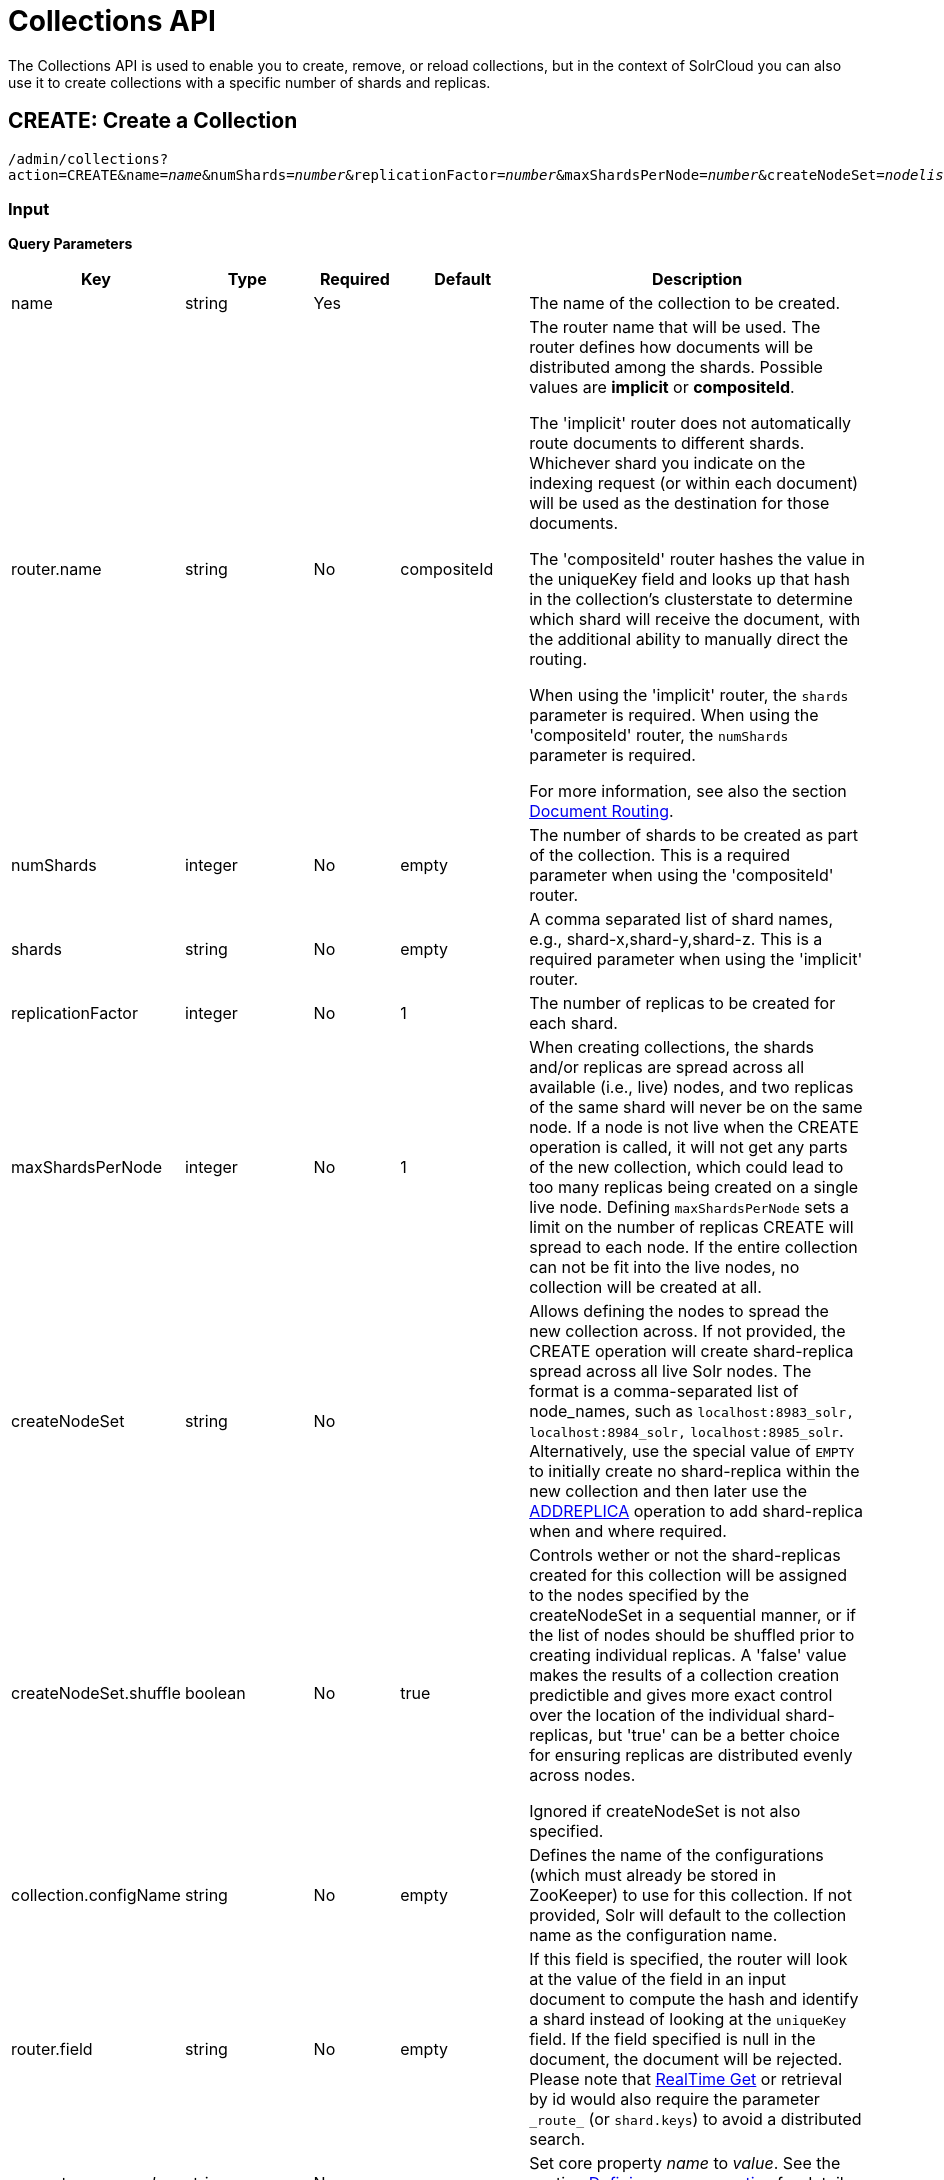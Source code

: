 = Collections API
:page-shortname: collections-api
:page-permalink: collections-api.html

The Collections API is used to enable you to create, remove, or reload collections, but in the context of SolrCloud you can also use it to create collections with a specific number of shards and replicas.

[[CollectionsAPI-create]]
== CREATE: Create a Collection

`/admin/collections?action=CREATE&name=_name_&numShards=_number_&replicationFactor=_number_&maxShardsPerNode=_number_&createNodeSet=_nodelist_&collection.configName=_configname_`

[[CollectionsAPI-Input]]
=== Input

*Query Parameters*

// TODO: Change column width to %autowidth.spread when https://github.com/asciidoctor/asciidoctor-pdf/issues/599 is fixed

[cols="20,15,10,15,40",options="header"]
|===
|Key |Type |Required |Default |Description
|name |string |Yes | |The name of the collection to be created.
|router.name |string |No |compositeId |The router name that will be used. The router defines how documents will be distributed among the shards. Possible values are *implicit* or *compositeId*.

The 'implicit' router does not automatically route documents to different shards. Whichever shard you indicate on the indexing request (or within each document) will be used as the destination for those documents.

The 'compositeId' router hashes the value in the uniqueKey field and looks up that hash in the collection's clusterstate to determine which shard will receive the document, with the additional ability to manually direct the routing.

When using the 'implicit' router, the `shards` parameter is required. When using the 'compositeId' router, the `numShards` parameter is required.

For more information, see also the section <<shards-and-indexing-data-in-solrcloud.adoc#ShardsandIndexingDatainSolrCloud-DocumentRouting,Document Routing>>.
|numShards |integer |No |empty |The number of shards to be created as part of the collection. This is a required parameter when using the 'compositeId' router.
|shards |string |No |empty |A comma separated list of shard names, e.g., shard-x,shard-y,shard-z. This is a required parameter when using the 'implicit' router.
|replicationFactor |integer |No |1 |The number of replicas to be created for each shard.
|maxShardsPerNode |integer |No |1 |When creating collections, the shards and/or replicas are spread across all available (i.e., live) nodes, and two replicas of the same shard will never be on the same node. If a node is not live when the CREATE operation is called, it will not get any parts of the new collection, which could lead to too many replicas being created on a single live node. Defining `maxShardsPerNode` sets a limit on the number of replicas CREATE will spread to each node. If the entire collection can not be fit into the live nodes, no collection will be created at all.
|createNodeSet |string |No | |Allows defining the nodes to spread the new collection across. If not provided, the CREATE operation will create shard-replica spread across all live Solr nodes. The format is a comma-separated list of node_names, such as `localhost:8983_solr,` `localhost:8984_solr,` `localhost:8985_solr`. Alternatively, use the special value of `EMPTY` to initially create no shard-replica within the new collection and then later use the <<CollectionsAPI-addreplica,ADDREPLICA>> operation to add shard-replica when and where required.
|createNodeSet.shuffle |boolean |No |true a|
Controls wether or not the shard-replicas created for this collection will be assigned to the nodes specified by the createNodeSet in a sequential manner, or if the list of nodes should be shuffled prior to creating individual replicas. A 'false' value makes the results of a collection creation predictible and gives more exact control over the location of the individual shard-replicas, but 'true' can be a better choice for ensuring replicas are distributed evenly across nodes.

Ignored if createNodeSet is not also specified.

|collection.configName |string |No |empty |Defines the name of the configurations (which must already be stored in ZooKeeper) to use for this collection. If not provided, Solr will default to the collection name as the configuration name.
|router.field |string |No |empty |If this field is specified, the router will look at the value of the field in an input document to compute the hash and identify a shard instead of looking at the `uniqueKey` field. If the field specified is null in the document, the document will be rejected. Please note that <<realtime-get.adoc#realtime-get,RealTime Get>> or retrieval by id would also require the parameter `\_route_` (or `shard.keys`) to avoid a distributed search.
|property._name_=_value_ |string |No | |Set core property _name_ to _value_. See the section <<defining-core-properties.adoc#defining-core-properties,Defining core.properties>> for details on supported properties and values.
|autoAddReplicas |boolean |No |false |When set to true, enables auto addition of replicas on shared file systems. See the section <<running-solr-on-hdfs.adoc#RunningSolronHDFS-AutomaticallyAddReplicasinSolrCloud,autoAddReplicas Settings>> for more details on settings and overrides.
|async |string |No | |Request ID to track this action which will be <<CollectionsAPI-async,processed asynchronously>>.
|rule |string |No | |Replica placement rules. See the section <<rule-based-replica-placement.adoc#rule-based-replica-placement,Rule-based Replica Placement>> for details.
|snitch |string |No | |Details of the snitch provider. See the section <<rule-based-replica-placement.adoc#rule-based-replica-placement,Rule-based Replica Placement>> for details.
|===

[[CollectionsAPI-Output]]
=== Output

The response will include the status of the request and the new core names. If the status is anything other than "success", an error message will explain why the request failed.

[[CollectionsAPI-Examples]]
=== Examples

*Input*

[source,text]
----
http://localhost:8983/solr/admin/collections?action=CREATE&name=newCollection&numShards=2&replicationFactor=1
----

*Output*

[source,xml]
----
<response>
  <lst name="responseHeader">
    <int name="status">0</int>
    <int name="QTime">3764</int>
  </lst>
  <lst name="success">
    <lst>
      <lst name="responseHeader">
        <int name="status">0</int>
        <int name="QTime">3450</int>
      </lst>
      <str name="core">newCollection_shard1_replica1</str>
    </lst>
    <lst>
      <lst name="responseHeader">
        <int name="status">0</int>
        <int name="QTime">3597</int>
      </lst>
      <str name="core">newCollection_shard2_replica1</str>
    </lst>
  </lst>
</response>
----

[[CollectionsAPI-modifycollection]]
== MODIFYCOLLECTION: Modify Attributes of a Collection

`/admin/collections?action=MODIFYCOLLECTION&collection=_<collection-name>&<attribute-name>=<attribute-value>&<another-attribute-name>=<another-value>_`

It's possible to edit multiple attributes at a time. Changing these values only updates the z-node on Zookeeper, they do not change the topology of the collection. For instance, increasing replicationFactor will _not_ automatically add more replicas to the collection but _will_ allow more ADDREPLICA commands to succeed.

*Query Parameters*

// TODO: Change column width to %autowidth.spread when https://github.com/asciidoctor/asciidoctor-pdf/issues/599 is fixed

[cols="20,15,10,55",options="header"]
|===
|Key |Type |Required |Description
|collection |string |Yes |The name of the collection to be modified.
|<attribute-name> |string |Yes a|
Key-value pairs of attribute names and attribute values.

The attributes that can be modified are:

* maxShardsPerNode
* replicationFactor
* autoAddReplicas
* collection.configName
* rule
* snitch

See the <<CollectionsAPI-create,CREATE>> section above for details on these attributes.

|===

[[CollectionsAPI-reload]]
== RELOAD: Reload a Collection

`/admin/collections?action=RELOAD&name=_name_`

The RELOAD action is used when you have changed a configuration in ZooKeeper.

[[CollectionsAPI-Input.1]]
=== Input

*Query Parameters*


// TODO: Change column width to %autowidth.spread when https://github.com/asciidoctor/asciidoctor-pdf/issues/599 is fixed

[cols="20,15,10,55",options="header"]
|===
|Key |Type |Required |Description
|name |string |Yes |The name of the collection to reload.
|async |string |No |Request ID to track this action which will be <<CollectionsAPI-async,processed asynchronously>>.
|===

[[CollectionsAPI-Output.1]]
=== Output

The response will include the status of the request and the cores that were reloaded. If the status is anything other than "success", an error message will explain why the request failed.

[[CollectionsAPI-Examples.1]]
=== Examples

*Input*

[source,text]
----
http://localhost:8983/solr/admin/collections?action=RELOAD&name=newCollection
----

*Output*

[source,xml]
----
<response>
  <lst name="responseHeader">
    <int name="status">0</int>
    <int name="QTime">1551</int>
  </lst>
  <lst name="success">
    <lst name="10.0.1.6:8983_solr">
      <lst name="responseHeader">
        <int name="status">0</int>
        <int name="QTime">761</int>
      </lst>
    </lst>
    <lst name="10.0.1.4:8983_solr">
      <lst name="responseHeader">
        <int name="status">0</int>
        <int name="QTime">1527</int>
      </lst>
    </lst>
  </lst>
</response>
----

[[CollectionsAPI-splitshard]]
== SPLITSHARD: Split a Shard

`/admin/collections?action=SPLITSHARD&collection=_name_&shard=_shardID_`

Splitting a shard will take an existing shard and break it into two pieces which are written to disk as two (new) shards. The original shard will continue to contain the same data as-is but it will start re-routing requests to the new shards. The new shards will have as many replicas as the original shard. A soft commit is automatically issued after splitting a shard so that documents are made visible on sub-shards. An explicit commit (hard or soft) is not necessary after a split operation because the index is automatically persisted to disk during the split operation.

This command allows for seamless splitting and requires no downtime. A shard being split will continue to accept query and indexing requests and will automatically start routing them to the new shards once this operation is complete. This command can only be used for SolrCloud collections created with `numShards` parameter, meaning collections which rely on Solr's hash-based routing mechanism.

The split is performed by dividing the original shard's hash range into two equal partitions and dividing up the documents in the original shard according to the new sub-ranges.

One can also specify an optional `ranges` parameter to divide the original shard's hash range into arbitrary hash range intervals specified in hexadecimal. For example, if the original hash range is 0-1500 then adding the parameter: ranges=0-1f4,1f5-3e8,3e9-5dc will divide the original shard into three shards with hash range 0-500, 501-1000 and 1001-1500 respectively.

Another optional parameter `split.key` can be used to split a shard using a route key such that all documents of the specified route key end up in a single dedicated sub-shard. Providing the 'shard' parameter is not required in this case because the route key is enough to figure out the right shard. A route key which spans more than one shard is not supported. For example, suppose `split.key=A!` hashes to the range 12-15 and belongs to shard 'shard1' with range 0-20 then splitting by this route key would yield three sub-shards with ranges 0-11, 12-15 and 16-20. Note that the sub-shard with the hash range of the route key may also contain documents for other route keys whose hash ranges overlap.

Shard splitting can be a long running process. In order to avoid timeouts, you should run this as an <<CollectionsAPI-async,asynchronous call>>.

[[CollectionsAPI-Input.2]]
=== Input

*Query Parameters*

// TODO: Change column width to %autowidth.spread when https://github.com/asciidoctor/asciidoctor-pdf/issues/599 is fixed

[cols="20,15,10,55",options="header"]
|===
|Key |Type |Required |Description
|collection |string |Yes |The name of the collection that includes the shard to be split.
|shard |string |Yes |The name of the shard to be split.
|ranges |string |No |A comma-separated list of hash ranges in hexadecimal, such as `ranges=0-1f4,1f5-3e8,3e9-5dc`.
|split.key |string |No |The key to use for splitting the index.
|property._name_=_value_ |string |No |Set core property _name_ to _value_. See the section <<defining-core-properties.adoc#defining-core-properties,Defining core.properties>> for details on supported properties and values.
|async |string |No |Request ID to track this action which will be <<CollectionsAPI-async,processed asynchronously>>
|===

[[CollectionsAPI-Output.2]]
=== Output

The output will include the status of the request and the new shard names, which will use the original shard as their basis, adding an underscore and a number. For example, "shard1" will become "shard1_0" and "shard1_1". If the status is anything other than "success", an error message will explain why the request failed.

[[CollectionsAPI-Examples.2]]
=== Examples

*Input*

Split shard1 of the "anotherCollection" collection.

[source,text]
----
http://localhost:8983/solr/admin/collections?action=SPLITSHARD&collection=anotherCollection&shard=shard1
----

*Output*

[source,xml]
----
<response>
  <lst name="responseHeader">
    <int name="status">0</int>
    <int name="QTime">6120</int>
  </lst>
  <lst name="success">
    <lst>
      <lst name="responseHeader">
        <int name="status">0</int>
        <int name="QTime">3673</int>
      </lst>
      <str name="core">anotherCollection_shard1_1_replica1</str>
    </lst>
    <lst>
      <lst name="responseHeader">
        <int name="status">0</int>
        <int name="QTime">3681</int>
      </lst>
      <str name="core">anotherCollection_shard1_0_replica1</str>
    </lst>
    <lst>
      <lst name="responseHeader">
        <int name="status">0</int>
        <int name="QTime">6008</int>
      </lst>
    </lst>
    <lst>
      <lst name="responseHeader">
        <int name="status">0</int>
        <int name="QTime">6007</int>
      </lst>
    </lst>
    <lst>
      <lst name="responseHeader">
        <int name="status">0</int>
        <int name="QTime">71</int>
      </lst>
    </lst>
    <lst>
      <lst name="responseHeader">
        <int name="status">0</int>
        <int name="QTime">0</int>
      </lst>
      <str name="core">anotherCollection_shard1_1_replica1</str>
      <str name="status">EMPTY_BUFFER</str>
    </lst>
    <lst>
      <lst name="responseHeader">
        <int name="status">0</int>
        <int name="QTime">0</int>
      </lst>
      <str name="core">anotherCollection_shard1_0_replica1</str>
      <str name="status">EMPTY_BUFFER</str>
    </lst>
  </lst>
</response>
----

[[CollectionsAPI-createshard]]
== CREATESHARD: Create a Shard

Shards can only created with this API for collections that use the 'implicit' router. Use SPLITSHARD for collections using the 'compositeId' router. A new shard with a name can be created for an existing 'implicit' collection.

`/admin/collections?action=CREATESHARD&shard=_shardName_&collection=_name_`

[[CollectionsAPI-Input.3]]
=== Input

*Query Parameters*

// TODO: Change column width to %autowidth.spread when https://github.com/asciidoctor/asciidoctor-pdf/issues/599 is fixed

[cols="20,15,10,55",options="header"]
|===
|Key |Type |Required |Description
|collection |string |Yes |The name of the collection that includes the shard that will be splitted.
|shard |string |Yes |The name of the shard to be created.
|createNodeSet |string |No |Allows defining the nodes to spread the new collection across. If not provided, the CREATE operation will create shard-replica spread across all live Solr nodes. The format is a comma-separated list of node_names, such as `localhost:8983_solr,` `localhost:8984_solr,` `localhost:8985_solr`.
|property._name_=_value_ |string |No |Set core property _name_ to _value_. See the section <<defining-core-properties.adoc#defining-core-properties,Defining core.properties>> for details on supported properties and values.
|async |string |No |Request ID to track this action which will be <<CollectionsAPI-async,processed asynchronously>>.
|===

[[CollectionsAPI-Output.3]]
=== Output

The output will include the status of the request. If the status is anything other than "success", an error message will explain why the request failed.

[[CollectionsAPI-Examples.3]]
=== Examples

*Input*

Create 'shard-z' for the "anImplicitCollection" collection.

[source,text]
----
http://localhost:8983/solr/admin/collections?action=CREATESHARD&collection=anImplicitCollection&shard=shard-z
----

*Output*

[source,xml]
----
<response>
  <lst name="responseHeader">
    <int name="status">0</int>
    <int name="QTime">558</int>
  </lst>
</response>
----

[[CollectionsAPI-deleteshard]]
== DELETESHARD: Delete a Shard

Deleting a shard will unload all replicas of the shard, remove them from `clusterstate.json`, and (by default) delete the instanceDir and dataDir for each replica. It will only remove shards that are inactive, or which have no range given for custom sharding.

`/admin/collections?action=DELETESHARD&shard=_shardID_&collection=_name_`

[[CollectionsAPI-Input.4]]
=== Input

*Query Parameters*

[cols=",,,",options="header",]
|===
|Key |Type |Required |Description
|collection |string |Yes |The name of the collection that includes the shard to be deleted.
|shard |string |Yes |The name of the shard to be deleted.
|deleteInstanceDir |boolean |No |By default Solr will delete the entire instanceDir of each replica that is deleted. Set this to `false` to prevent the instance directory from being deleted.
|deleteDataDir |boolean |No |By default Solr will delete the dataDir of each replica that is deleted. Set this to `false` to prevent the data directory from being deleted.
|deleteIndex |boolean |No |By default Solr will delete the index of each replica that is deleted. Set this to `false` to prevent the index directory from being deleted.
|async |string |No |Request ID to track this action which will be <<CollectionsAPI-async,processed asynchronously>>.
|===

[[CollectionsAPI-Output.4]]
=== Output

The output will include the status of the request. If the status is anything other than "success", an error message will explain why the request failed.

[[CollectionsAPI-Examples.4]]
=== Examples

*Input*

Delete 'shard1' of the "anotherCollection" collection.

[source,text]
----
http://localhost:8983/solr/admin/collections?action=DELETESHARD&collection=anotherCollection&shard=shard1
----

*Output*

[source,xml]
----
<response>
  <lst name="responseHeader">
    <int name="status">0</int>
    <int name="QTime">558</int>
  </lst>
  <lst name="success">
    <lst name="10.0.1.4:8983_solr">
      <lst name="responseHeader">
        <int name="status">0</int>
        <int name="QTime">27</int>
      </lst>
    </lst>
  </lst>
</response>
----

[[CollectionsAPI-createalias]]
== CREATEALIAS: Create or Modify an Alias for a Collection

The `CREATEALIAS` action will create a new alias pointing to one or more collections. If an alias by the same name already exists, this action will replace the existing alias, effectively acting like an atomic "MOVE" command.

`/admin/collections?action=CREATEALIAS&name=_name_&collections=_collectionlist_`

[[CollectionsAPI-Input.5]]
=== Input

*Query Parameters*

// TODO: Change column width to %autowidth.spread when https://github.com/asciidoctor/asciidoctor-pdf/issues/599 is fixed

[cols="20,15,10,55",options="header"]
|===
|Key |Type |Required |Description
|name |string |Yes |The alias name to be created.
|collections |string |Yes |The list of collections to be aliased, separated by commas. They must already exist in the cluster.
|async |string |No |Request ID to track this action which will be <<CollectionsAPI-async,processed asynchronously>>.
|===

[[CollectionsAPI-Output.5]]
=== Output

The output will simply be a responseHeader with details of the time it took to process the request. To confirm the creation of the alias, you can look in the Solr Admin UI, under the Cloud section and find the `aliases.json` file.

[[CollectionsAPI-Examples.5]]
=== Examples

*Input*

Create an alias named "testalias" and link it to the collections named "anotherCollection" and "testCollection".

[source,text]
----
http://localhost:8983/solr/admin/collections?action=CREATEALIAS&name=testalias&collections=anotherCollection,testCollection
----

*Output*

[source,xml]
----
<response>
  <lst name="responseHeader">
    <int name="status">0</int>
    <int name="QTime">122</int>
  </lst>
</response>
----

[[CollectionsAPI-deletealias]]
== DELETEALIAS: Delete a Collection Alias

`/admin/collections?action=DELETEALIAS&name=_name_`

[[CollectionsAPI-Input.6]]
=== Input

*Query Parameters*

// TODO: Change column width to %autowidth.spread when https://github.com/asciidoctor/asciidoctor-pdf/issues/599 is fixed

[cols="20,15,10,55",options="header"]
|===
|Key |Type |Required |Description
|name |string |Yes |The name of the alias to delete.
|async |string |No |Request ID to track this action which will be <<CollectionsAPI-async,processed asynchronously>>.
|===

[[CollectionsAPI-Output.6]]
=== Output

The output will simply be a responseHeader with details of the time it took to process the request. To confirm the removal of the alias, you can look in the Solr Admin UI, under the Cloud section, and find the `aliases.json` file.

[[CollectionsAPI-Examples.6]]
=== Examples

*Input*

Remove the alias named "testalias".

[source,text]
----
http://localhost:8983/solr/admin/collections?action=DELETEALIAS&name=testalias
----

*Output*

[source,xml]
----
<response>
  <lst name="responseHeader">
    <int name="status">0</int>
    <int name="QTime">117</int>
  </lst>
</response>
----

[[CollectionsAPI-delete]]
== DELETE: Delete a Collection

`/admin/collections?action=DELETE&name=_collection_`

[[CollectionsAPI-Input.7]]
=== Input

*Query Parameters*

// TODO: Change column width to %autowidth.spread when https://github.com/asciidoctor/asciidoctor-pdf/issues/599 is fixed

[cols="20,15,10,55",options="header"]
|===
|Key |Type |Required |Description
|name |string |Yes |The name of the collection to delete.
|async |string |No |Request ID to track this action which will be <<CollectionsAPI-async,processed asynchronously>>.
|===

[[CollectionsAPI-Output.7]]
=== Output

The response will include the status of the request and the cores that were deleted. If the status is anything other than "success", an error message will explain why the request failed.

[[CollectionsAPI-Examples.7]]
=== Examples

*Input*

Delete the collection named "newCollection".

[source,text]
----
http://localhost:8983/solr/admin/collections?action=DELETE&name=newCollection
----

*Output*

[source,xml]
----
<response>
  <lst name="responseHeader">
    <int name="status">0</int>
    <int name="QTime">603</int>
  </lst>
  <lst name="success">
    <lst name="10.0.1.6:8983_solr">
      <lst name="responseHeader">
        <int name="status">0</int>
        <int name="QTime">19</int>
      </lst>
    </lst>
    <lst name="10.0.1.4:8983_solr">
      <lst name="responseHeader">
        <int name="status">0</int>
        <int name="QTime">67</int>
      </lst>
    </lst>
  </lst>
</response>
----

[[CollectionsAPI-deletereplica]]
== DELETEREPLICA: Delete a Replica

Delete a named replica from the specified collection and shard. If the corresponding core is up and running the core is unloaded, the entry is removed from the clusterstate, and (by default) delete the instanceDir and dataDir. If the node/core is down, the entry is taken off the clusterstate and if the core comes up later it is automatically unregistered.

`/admin/collections?action=DELETEREPLICA&collection=_collection_&shard=_shard_&replica=_replica_`

[[CollectionsAPI-Input.8]]
=== Input

*Query Parameters*

// TODO: Change column width to %autowidth.spread when https://github.com/asciidoctor/asciidoctor-pdf/issues/599 is fixed

[cols="20,15,10,55",options="header"]
|===
|Key |Type |Required |Description
|collection |string |Yes |The name of the collection.
|shard |string |Yes |The name of the shard that includes the replica to be removed.
|replica |string |No |The name of the replica to remove. Not required if `count` is used instead.
|count |integer |No |The number of replicas to remove. If the requested number exceeds the number of replicas, no replicas will be deleted. If there is only one replica, it will not be removed. This parameter is not required if `replica` is used instead.
|deleteInstanceDir |boolean |No |By default Solr will delete the entire instanceDir of the replica that is deleted. Set this to `false` to prevent the instance directory from being deleted.
|deleteDataDir |boolean |No |By default Solr will delete the dataDir of the replica that is deleted. Set this to `false` to prevent the data directory from being deleted.
|deleteIndex |boolean |No |By default Solr will delete the index of the replica that is deleted. Set this to `false` to prevent the index directory from being deleted.
|onlyIfDown |boolean |No |When set to 'true' will not take any action if the replica is active. Default 'false'
|async |string |No |Request ID to track this action which will be <<CollectionsAPI-async,processed asynchronously>>.
|===

[[CollectionsAPI-Examples.8]]
=== Examples

*Input*

[source,text]
----
http://localhost:8983/solr/admin/collections?action=DELETEREPLICA&collection=test2&shard=shard2&replica=core_node3
----

*Output*

[source,xml]
----
<response>
  <lst name="responseHeader">
    <int name="status">0</int>
    <int name="QTime">110</int>
  </lst>
</response>
----

[[CollectionsAPI-addreplica]]
== ADDREPLICA: Add Replica

Add a replica to a shard in a collection. The node name can be specified if the replica is to be created in a specific node.

`/admin/collections?action=ADDREPLICA&collection=_collection_&shard=_shard_&node=_nodeName_`

[[CollectionsAPI-Input.9]]
=== Input

*Query Parameters*

// TODO: Change column width to %autowidth.spread when https://github.com/asciidoctor/asciidoctor-pdf/issues/599 is fixed

[cols="20,15,10,55",options="header"]
|===
|Key |Type |Required |Description
|collection |string |Yes |The name of the collection.
|shard |string |Yes* a|
The name of the shard to which replica is to be added.

If shard is not specified, then _route_ must be.

|_route_ |string |No* a|
If the exact shard name is not known, users may pass the _route_ value and the system would identify the name of the shard.

Ignored if the shard param is also specified.

|node |string |No |The name of the node where the replica should be created
|instanceDir |string |No |The instanceDir for the core that will be created
|dataDir |string |No |The directory in which the core should be created
|property._name_=_value_ |string |No |Set core property _name_ to _value_. See <<defining-core-properties.adoc#defining-core-properties,Defining core.properties>>.
|async |string |No |Request ID to track this action which will be <<CollectionsAPI-async,processed asynchronously>>
|===

[[CollectionsAPI-Examples.9]]
=== Examples

*Input*

[source,text]
----
http://localhost:8983/solr/admin/collections?action=ADDREPLICA&collection=test2&shard=shard2&node=192.167.1.2:8983_solr
----

*Output*

[source,xml]
----
<response>
  <lst name="responseHeader">
    <int name="status">0</int>
    <int name="QTime">3764</int>
  </lst>
  <lst name="success">
    <lst>
      <lst name="responseHeader">
        <int name="status">0</int>
        <int name="QTime">3450</int>
      </lst>
      <str name="core">test2_shard2_replica4</str>
    </lst>
  </lst>
</response>
----

[[CollectionsAPI-clusterprop]]
== CLUSTERPROP: Cluster Properties

Add, edit or delete a cluster-wide property.

`/admin/collections?action=CLUSTERPROP&name=_propertyName_&val=_propertyValue_`

[[CollectionsAPI-Input.10]]
=== Input

*Query Parameters*

// TODO: Change column width to %autowidth.spread when https://github.com/asciidoctor/asciidoctor-pdf/issues/599 is fixed

[cols="20,15,10,55",options="header"]
|===
|Key |Type |Required |Description
|name |string |Yes |The name of the property. The supported properties names are `urlScheme` and `autoAddReplicas and location`. Other names are rejected with an error.
|val |string |Yes |The value of the property. If the value is empty or null, the property is unset.
|===

[[CollectionsAPI-Output.8]]
=== Output

The response will include the status of the request and the properties that were updated or removed. If the status is anything other than "0", an error message will explain why the request failed.

[[CollectionsAPI-Examples.10]]
=== Examples

*Input*

[source,text]
----
http://localhost:8983/solr/admin/collections?action=CLUSTERPROP&name=urlScheme&val=https
----

*Output*

[source,xml]
----
<response>
  <lst name="responseHeader">
    <int name="status">0</int>
    <int name="QTime">0</int>
  </lst>
</response>
----

[[CollectionsAPI-migrate]]
== MIGRATE: Migrate Documents to Another Collection

`/admin/collections?action=MIGRATE&collection=_name_&split.key=_key1!_&target.collection=_target_collection_&forward.timeout=60`

The MIGRATE command is used to migrate all documents having the given routing key to another collection. The source collection will continue to have the same data as-is but it will start re-routing write requests to the target collection for the number of seconds specified by the forward.timeout parameter. It is the responsibility of the user to switch to the target collection for reads and writes after the ‘migrate’ command completes.

The routing key specified by the `split.key` parameter may span multiple shards on both the source and the target collections. The migration is performed shard-by-shard in a single thread. One or more temporary collections may be created by this command during the ‘migrate’ process but they are cleaned up at the end automatically.

This is a long running operation and therefore using the `async` parameter is highly recommended. If the async parameter is not specified then the operation is synchronous by default and keeping a large read timeout on the invocation is advised. Even with a large read timeout, the request may still timeout due to inherent limitations of the Collection APIs but that doesn’t necessarily mean that the operation has failed. Users should check logs, cluster state, source and target collections before invoking the operation again.

This command works only with collections having the compositeId router. The target collection must not receive any writes during the time the migrate command is running otherwise some writes may be lost.

Please note that the migrate API does not perform any de-duplication on the documents so if the target collection contains documents with the same uniqueKey as the documents being migrated then the target collection will end up with duplicate documents.

[[CollectionsAPI-Input.11]]
=== Input

*Query Parameters*

// TODO: Change column width to %autowidth.spread when https://github.com/asciidoctor/asciidoctor-pdf/issues/599 is fixed

[cols="20,15,10,55",options="header"]
|===
|Key |Type |Required |Description
|collection |string |Yes |The name of the source collection from which documents will be split.
|target.collection |string |Yes |The name of the target collection to which documents will be migrated.
|split.key |string |Yes |The routing key prefix. For example, if uniqueKey is a!123, then you would use `split.key=a!`.
|forward.timeout |int |No |The timeout, in seconds, until which write requests made to the source collection for the given `split.key` will be forwarded to the target shard. The default is 60 seconds.
|property._name_=_value_ |string |No |Set core property _name_ to _value_. See the section <<defining-core-properties.adoc#defining-core-properties,Defining core.properties>> for details on supported properties and values.
|async |string |No |Request ID to track this action which will be <<CollectionsAPI-async,processed asynchronously>>.
|===

[[CollectionsAPI-Output.9]]
=== Output

The response will include the status of the request.

[[CollectionsAPI-Examples.11]]
=== Examples

*Input*

[source,text]
----
http://localhost:8983/solr/admin/collections?action=MIGRATE&collection=test1&split.key=a!&target.collection=test2
----

*Output*

[source,xml]
----
<response>
  <lst name="responseHeader">
    <int name="status">0</int>
    <int name="QTime">19014</int>
  </lst>
  <lst name="success">
    <lst>
      <lst name="responseHeader">
        <int name="status">0</int>
        <int name="QTime">1</int>
      </lst>
      <str name="core">test2_shard1_0_replica1</str>
      <str name="status">BUFFERING</str>
    </lst>
    <lst>
      <lst name="responseHeader">
        <int name="status">0</int>
        <int name="QTime">2479</int>
      </lst>
      <str name="core">split_shard1_0_temp_shard1_0_shard1_replica1</str>
    </lst>
    <lst>
      <lst name="responseHeader">
        <int name="status">0</int>
        <int name="QTime">1002</int>
      </lst>
    </lst>
    <lst>
      <lst name="responseHeader">
        <int name="status">0</int>
        <int name="QTime">21</int>
      </lst>
    </lst>
    <lst>
      <lst name="responseHeader">
        <int name="status">0</int>
        <int name="QTime">1655</int>
      </lst>
      <str name="core">split_shard1_0_temp_shard1_0_shard1_replica2</str>
    </lst>
    <lst>
      <lst name="responseHeader">
        <int name="status">0</int>
        <int name="QTime">4006</int>
      </lst>
    </lst>
    <lst>
      <lst name="responseHeader">
        <int name="status">0</int>
        <int name="QTime">17</int>
      </lst>
    </lst>
    <lst>
      <lst name="responseHeader">
        <int name="status">0</int>
        <int name="QTime">1</int>
      </lst>
      <str name="core">test2_shard1_0_replica1</str>
      <str name="status">EMPTY_BUFFER</str>
    </lst>
    <lst name="192.168.43.52:8983_solr">
      <lst name="responseHeader">
        <int name="status">0</int>
        <int name="QTime">31</int>
      </lst>
    </lst>
    <lst name="192.168.43.52:8983_solr">
      <lst name="responseHeader">
        <int name="status">0</int>
        <int name="QTime">31</int>
      </lst>
    </lst>
    <lst>
      <lst name="responseHeader">
        <int name="status">0</int>
        <int name="QTime">1</int>
      </lst>
      <str name="core">test2_shard1_1_replica1</str>
      <str name="status">BUFFERING</str>
    </lst>
    <lst>
      <lst name="responseHeader">
        <int name="status">0</int>
        <int name="QTime">1742</int>
      </lst>
      <str name="core">split_shard1_1_temp_shard1_1_shard1_replica1</str>
    </lst>
    <lst>
      <lst name="responseHeader">
        <int name="status">0</int>
        <int name="QTime">1002</int>
      </lst>
    </lst>
    <lst>
      <lst name="responseHeader">
        <int name="status">0</int>
        <int name="QTime">15</int>
      </lst>
    </lst>
    <lst>
      <lst name="responseHeader">
        <int name="status">0</int>
        <int name="QTime">1917</int>
      </lst>
      <str name="core">split_shard1_1_temp_shard1_1_shard1_replica2</str>
    </lst>
    <lst>
      <lst name="responseHeader">
        <int name="status">0</int>
        <int name="QTime">5007</int>
      </lst>
    </lst>
    <lst>
      <lst name="responseHeader">
        <int name="status">0</int>
        <int name="QTime">8</int>
      </lst>
    </lst>
    <lst>
      <lst name="responseHeader">
        <int name="status">0</int>
        <int name="QTime">1</int>
      </lst>
      <str name="core">test2_shard1_1_replica1</str>
      <str name="status">EMPTY_BUFFER</str>
    </lst>
    <lst name="192.168.43.52:8983_solr">
      <lst name="responseHeader">
        <int name="status">0</int>
        <int name="QTime">30</int>
      </lst>
    </lst>
    <lst name="192.168.43.52:8983_solr">
      <lst name="responseHeader">
        <int name="status">0</int>
        <int name="QTime">30</int>
      </lst>
    </lst>
  </lst>
</response>
----

[[CollectionsAPI-addrole]]
== ADDROLE: Add a Role

`/admin/collections?action=ADDROLE&role=_roleName_&node=_nodeName_`

Assign a role to a given node in the cluster. The only supported role as of 4.7 is 'overseer'. Use this API to dedicate a particular node as Overseer. Invoke it multiple times to add more nodes. This is useful in large clusters where an Overseer is likely to get overloaded. If available, one among the list of nodes which are assigned the 'overseer' role would become the overseer. The system would assign the role to any other node if none of the designated nodes are up and running.

[[CollectionsAPI-Input.12]]
=== Input

*Query Parameters*

// TODO: Change column width to %autowidth.spread when https://github.com/asciidoctor/asciidoctor-pdf/issues/599 is fixed

[cols="20,15,10,55",options="header"]
|===
|Key |Type |Required |Description
|role |string |Yes |The name of the role. The only supported role as of now is _overseer_.
|node |string |Yes |The name of the node. It is possible to assign a role even before that node is started.
|===

[[CollectionsAPI-Output.10]]
=== Output

The response will include the status of the request and the properties that were updated or removed. If the status is anything other than "0", an error message will explain why the request failed.

[[CollectionsAPI-Examples.12]]
=== Examples

*Input*

[source,text]
----
http://localhost:8983/solr/admin/collections?action=ADDROLE&role=overseer&node=192.167.1.2:8983_solr
----

*Output*

[source,xml]
----
<response>
  <lst name="responseHeader">
    <int name="status">0</int>
    <int name="QTime">0</int>
  </lst>
</response>
----

[[CollectionsAPI-removerole]]
== REMOVEROLE: Remove Role

Remove an assigned role. This API is used to undo the roles assigned using ADDROLE operation

`/admin/collections?action=REMOVEROLE&role=_roleName_&node=_nodeName_`

[[CollectionsAPI-Input.13]]
=== Input

*Query Parameters*

// TODO: Change column width to %autowidth.spread when https://github.com/asciidoctor/asciidoctor-pdf/issues/599 is fixed

[cols="20,15,10,55",options="header"]
|===
|Key |Type |Required |Description
|role |string |Yes |The name of the role. The only supported role as of now is _overseer_.
|node |string |Yes |The name of the node.
|===

[[CollectionsAPI-Output.11]]
=== Output

The response will include the status of the request and the properties that were updated or removed. If the status is anything other than "0", an error message will explain why the request failed.

[[CollectionsAPI-Examples.13]]
=== Examples

*Input*

[source,text]
----
http://localhost:8983/solr/admin/collections?action=REMOVEROLE&role=overseer&node=192.167.1.2:8983_solr
----

*Output*

[source,xml]
----
<response>
  <lst name="responseHeader">
    <int name="status">0</int>
    <int name="QTime">0</int>
  </lst>
</response>
----

[[CollectionsAPI-overseerstatus]]
== OVERSEERSTATUS: Overseer Status and Statistics

Returns the current status of the overseer, performance statistics of various overseer APIs, and the last 10 failures per operation type.

`/admin/collections?action=OVERSEERSTATUS`

[[CollectionsAPI-Examples.14]]
=== Examples

*Input:*

[source,text]
----
http://localhost:8983/solr/admin/collections?action=OVERSEERSTATUS&wt=json
----

[source,json]
----
{
  "responseHeader":{
    "status":0,
    "QTime":33},
  "leader":"127.0.1.1:8983_solr",
  "overseer_queue_size":0,
  "overseer_work_queue_size":0,
  "overseer_collection_queue_size":2,
  "overseer_operations":[
    "createcollection",{
      "requests":2,
      "errors":0,
      "avgRequestsPerSecond":0.7467088842794136,
      "5minRateRequestsPerSecond":7.525069023276674,
      "15minRateRequestsPerSecond":10.271274280947182,
      "avgTimePerRequest":0.5050685,
      "medianRequestTime":0.5050685,
      "75thPcRequestTime":0.519016,
      "95thPcRequestTime":0.519016,
      "99thPcRequestTime":0.519016,
      "999thPcRequestTime":0.519016},
    "removeshard",{
      "..."
  }],
  "collection_operations":[
    "splitshard",{
      "requests":1,
      "errors":1,
      "recent_failures":[{
          "request":{
            "operation":"splitshard",
            "shard":"shard2",
            "collection":"example1"},
          "response":[
            "Operation splitshard caused exception:","org.apache.solr.common.SolrException:org.apache.solr.common.SolrException: No shard with the specified name exists: shard2",
            "exception",{
              "msg":"No shard with the specified name exists: shard2",
              "rspCode":400}]}],
      "avgRequestsPerSecond":0.8198143044809885,
      "5minRateRequestsPerSecond":8.043840552427673,
      "15minRateRequestsPerSecond":10.502079828515368,
      "avgTimePerRequest":2952.7164175,
      "medianRequestTime":2952.7164175000003,
      "75thPcRequestTime":5904.384052,
      "95thPcRequestTime":5904.384052,
      "99thPcRequestTime":5904.384052,
      "999thPcRequestTime":5904.384052},
    "..."
  ],
  "overseer_queue":[
    "..."
  ],
  "..."
 }
----

[[CollectionsAPI-clusterstatus]]
== CLUSTERSTATUS: Cluster Status

Fetch the cluster status including collections, shards, replicas, configuration name as well as collection aliases and cluster properties.

`/admin/collections?action=CLUSTERSTATUS`

[[CollectionsAPI-Input.14]]
=== Input

*Query Parameters*

// TODO: Change column width to %autowidth.spread when https://github.com/asciidoctor/asciidoctor-pdf/issues/599 is fixed

[cols="20,15,10,55",options="header"]
|===
|Key |Type |Required |Description
|collection |string |No |The collection name for which information is requested. If omitted, information on all collections in the cluster will be returned.
|shard |string |No |The shard(s) for which information is requested. Multiple shard names can be specified as a comma separated list.
|_route_ |string |No |This can be used if you need the details of the shard where a particular document belongs to and you don't know which shard it falls under.
|===

[[CollectionsAPI-Output.12]]
=== Output

The response will include the status of the request and the status of the cluster.

[[CollectionsAPI-Examples.15]]
=== Examples

*Input*

[source,text]
----
http://localhost:8983/solr/admin/collections?action=clusterstatus&wt=json
----

*Output*

[source,json]
----
{
  "responseHeader":{
    "status":0,
    "QTime":333},
  "cluster":{
    "collections":{
      "collection1":{
        "shards":{
          "shard1":{
            "range":"80000000-ffffffff",
            "state":"active",
            "replicas":{
              "core_node1":{
                "state":"active",
                "core":"collection1",
                "node_name":"127.0.1.1:8983_solr",
                "base_url":"http://127.0.1.1:8983/solr",
                "leader":"true"},
              "core_node3":{
                "state":"active",
                "core":"collection1",
                "node_name":"127.0.1.1:8900_solr",
                "base_url":"http://127.0.1.1:8900/solr"}}},
          "shard2":{
            "range":"0-7fffffff",
            "state":"active",
            "replicas":{
              "core_node2":{
                "state":"active",
                "core":"collection1",
                "node_name":"127.0.1.1:7574_solr",
                "base_url":"http://127.0.1.1:7574/solr",
                "leader":"true"},
              "core_node4":{
                "state":"active",
                "core":"collection1",
                "node_name":"127.0.1.1:7500_solr",
                "base_url":"http://127.0.1.1:7500/solr"}}}},
        "maxShardsPerNode":"1",
        "router":{"name":"compositeId"},
        "replicationFactor":"1",
        "znodeVersion": 11,
        "autoCreated":"true",
        "configName" : "my_config",
        "aliases":["both_collections"]
      },
      "collection2":{
        "..."
      }
    },
    "aliases":{ "both_collections":"collection1,collection2" },
    "roles":{
      "overseer":[
        "127.0.1.1:8983_solr",
        "127.0.1.1:7574_solr"]
    },
    "live_nodes":[
      "127.0.1.1:7574_solr",
      "127.0.1.1:7500_solr",
      "127.0.1.1:8983_solr",
      "127.0.1.1:8900_solr"]
  }
}
----

[[CollectionsAPI-requeststatus]]
== REQUESTSTATUS: Request Status of an Async Call

Request the status and response of an already submitted <<CollectionsAPI-async,Asynchronous Collection API>> (below) call. This call is also used to clear up the stored statuses.

`/admin/collections?action=REQUESTSTATUS&requestid=_request-id_`

[[CollectionsAPI-Input.15]]
=== Input

*Query Parameters*

// TODO: Change column width to %autowidth.spread when https://github.com/asciidoctor/asciidoctor-pdf/issues/599 is fixed

[cols="20,15,10,55",options="header"]
|===
|Key |Type |Required |Description
|requestid |string |Yes |The user defined request-id for the request. This can be used to track the status of the submitted asynchronous task.
|===

[[CollectionsAPI-Examples.16]]
=== Examples

*Input: Valid Request Status*

[source,text]
----
http://localhost:8983/solr/admin/collections?action=REQUESTSTATUS&requestid=1000
----

*Output*

[source,xml]
----
<response>
  <lst name="responseHeader">
    <int name="status">0</int>
    <int name="QTime">1</int>
  </lst>
  <lst name="status">
    <str name="state">completed</str>
    <str name="msg">found 1000 in completed tasks</str>
  </lst>
</response>
----

*Input: Invalid RequestId*

[source,text]
----
http://localhost:8983/solr/admin/collections?action=REQUESTSTATUS&requestid=1004
----

*Output*

[source,xml]
----
<response>
  <lst name="responseHeader">
    <int name="status">0</int>
    <int name="QTime">1</int>
  </lst>
  <lst name="status">
    <str name="state">notfound</str>
    <str name="msg">Did not find taskid [1004] in any tasks queue</str>
  </lst>
</response>
----

[[CollectionsAPI-deletestatus]]
== DELETESTATUS: Delete Status

Delete the stored response of an already failed or completed <<CollectionsAPI-async,Asynchronous Collection API>> call.

`/admin/collections?action=DELETESTATUS&requestid=_request-id_`

[[CollectionsAPI-Input.16]]
=== Input

*Query Parameters*

// TODO: Change column width to %autowidth.spread when https://github.com/asciidoctor/asciidoctor-pdf/issues/599 is fixed

[cols="20,15,10,55",options="header"]
|===
|Key |Type |Required |Description
|requestid |string |No |The request-id of the async call we need to clear the stored response for.
|flush |boolean |No |Set to true to clear all stored completed and failed async request responses.
|===

[[CollectionsAPI-Examples.17]]
=== Examples

*Input: Valid Request Status*

[source,text]
----
http://localhost:8983/solr/admin/collections?action=DELETESTATUS&requestid=foo
----

*Output*

[source,xml]
----
<response>
  <lst name="responseHeader">
    <int name="status">0</int>
    <int name="QTime">1</int>
  </lst>
  <str name="status">successfully removed stored response for [foo]</str>
</response>
----

*Input: Invalid RequestId*

[source,text]
----
http://localhost:8983/solr/admin/collections?action=DELETESTATUS&requestid=bar
----

*Output*

[source,xml]
----
<response>
  <lst name="responseHeader">
    <int name="status">0</int>
    <int name="QTime">1</int>
  </lst>
  <str name="status">[bar] not found in stored responses</str>
</response>
----

*Input: Clear all the stored statuses*

[source
----
http://localhost:8983/solr/admin/collections?action=DELETESTATUS&flush=true
----

*Output*

[source,xml]
----
<response>
  <lst name="responseHeader">
    <int name="status">0</int>
    <int name="QTime">1</int>
  </lst>
  <str name="status"> successfully cleared stored collection api responses </str>
</response>
----

[[CollectionsAPI-list]]
== LIST: List Collections

Fetch the names of the collections in the cluster.

`/admin/collections?action=LIST`

[[CollectionsAPI-Example]]
=== Example

*Input*

[source,text]
----
http://localhost:8983/solr/admin/collections?action=LIST&wt=json
----

*Output*

[source,json]
----
{
  "responseHeader":{
    "status":0,
    "QTime":2011},
  "collections":["collection1",
    "example1",
    "example2"]}
----

[[CollectionsAPI-addreplicaprop]]
== ADDREPLICAPROP: Add Replica Property

Assign an arbitrary property to a particular replica and give it the value specified. If the property already exists, it will be overwritten with the new value.

`/admin/collections?action=ADDREPLICAPROP&collection=collectionName&shard=shardName&replica=replicaName&property=propertyName&property.value=value`

[[CollectionsAPI-Input.17]]
=== Input

*Query Parameters*

// TODO: Change column width to %autowidth.spread when https://github.com/asciidoctor/asciidoctor-pdf/issues/599 is fixed

[cols="20,15,10,55",options="header"]
|===
|Key |Type |Required |Description
|collection |string |Yes |The name of the collection this replica belongs to.
|shard |string |Yes |The name of the shard the replica belongs to.
|replica |string |Yes |The replica, e.g. core_node1.
|property |string |Yes a|
The property to add. Note: this will have the literal 'property.' prepended to distinguish it from system-maintained properties. So these two forms are equivalent:

`property=special`

and

`property=property.special`

There is one pre-defined property "preferredLeader" for which shardUnique is forced to 'true' and an error returned if shardUnique is explicitly set to 'false'. PreferredLeader is a boolean property, any value assigned that is not equal (case insensitive) to 'true' will be interpreted as 'false' for preferredLeader.
|property.value |string |Yes |The value to assign to the property.
|shardUnique (1) |Boolean |No |default: false. If true, then setting this property in one replica will remove the property from all other replicas in that shard.
|===

[[CollectionsAPI-Output.13]]
=== Output

The response will include the status of the request. If the status is anything other than "0", an error message will explain why the request failed.

[[CollectionsAPI-Examples.18]]
=== Examples

*Input*

This command would set the preferredLeader (`property.preferredLeader`) to true on core_node1, and remove that property from any other replica in the shard.

[source,text]
----
http://localhost:8983/solr/admin/collections?action=ADDREPLICAPROP&shard=shard1&collection=collection1&replica=core_node1&property=preferredLeader&property.value=true
----

*Output*

[source,xml]
----
<response>
  <lst name="responseHeader">
    <int name="status">0</int>
    <int name="QTime">46</int>
  </lst>
</response>
----

*Input*

This pair of commands will set the "testprop" (`property.testprop`) to 'value1' and 'value2' respectively for two nodes in the same shard.

[source,text]
----
http://localhost:8983/solr/admin/collections?action=ADDREPLICAPROP&shard=shard1&collection=collection1&replica=core_node1&property=testprop&property.value=value1

http://localhost:8983/solr/admin/collections?action=ADDREPLICAPROP&shard=shard1&collection=collection1&replica=core_node3&property=property.testprop&property.value=value2
----

*Input*

This pair of commands would result in core_node_3 having the testprop (`property.testprop`) value set because the second command specifies `shardUnique=true`, which would cause the property to be removed from core_node_1.

[source,text]
----
http://localhost:8983/solr/admin/collections?action=ADDREPLICAPROP&shard=shard1&collection=collection1&replica=core_node1&property=testprop&property.value=value1

http://localhost:8983/solr/admin/collections?action=ADDREPLICAPROP&shard=shard1&collection=collection1&replica=core_node3&property=testprop&property.value=value2&shardUnique=true
----

[[CollectionsAPI-deletereplicaprop]]
== DELETEREPLICAPROP: Delete Replica Property

Deletes an arbitrary property from a particular replica.

`/admin/collections?action=DELETEREPLICAPROP&collection=collectionName&shard=_shardName_&replica=_replicaName_&property=_propertyName_`

[[CollectionsAPI-Input.18]]
=== Input

*Query Parameters*

// TODO: Change column width to %autowidth.spread when https://github.com/asciidoctor/asciidoctor-pdf/issues/599 is fixed

[cols="20,15,10,55",options="header"]
|===
|Key |Type |Required |Description
|collection |string |Yes |The name of the collection this replica belongs to
|shard |string |Yes |The name of the shard the replica belongs to.
|replica |string |Yes |The replica, e.g. core_node1.
|property |string |Yes a|
The property to add. Note: this will have the literal 'property.' prepended to distinguish it from system-maintained properties. So these two forms are equivalent:

`property=special`

and

`property=property.special`

|===

[[CollectionsAPI-Output.14]]
=== Output

The response will include the status of the request. If the status is anything other than "0", an error message will explain why the request failed.

[[CollectionsAPI-Examples.19]]
=== Examples

*Input*

This command would delete the preferredLeader (`property.preferredLeader`) from core_node1.

[source,text]
----
http://localhost:8983/solr/admin/collections?action=DELETEREPLICAPROP&shard=shard1&collection=collection1&replica=core_node1&property=preferredLeader
----

*Output*

[source,xml]
----
<response>
  <lst name="responseHeader">
    <int name="status">0</int>
    <int name="QTime">9</int>
  </lst>
</response>
----

[[CollectionsAPI-balanceshardunique]]
== BALANCESHARDUNIQUE: Balance a Property Across Nodes

`/admin/collections?action=BALANCESHARDUNIQUE&collection=_collectionName_&property=_propertyName_`

Insures that a particular property is distributed evenly amongst the physical nodes that make up a collection. If the property already exists on a replica, every effort is made to leave it there. If the property is *not* on any replica on a shard, one is chosen and the property is added.

[[CollectionsAPI-Input.19]]
=== Input

*Query Parameters*

// TODO: Change column width to %autowidth.spread when https://github.com/asciidoctor/asciidoctor-pdf/issues/599 is fixed

[cols="20,15,10,55",options="header"]
|===
|Key |Type |Required |Description
|collection |string |Yes |The name of the collection to balance the property in.
|property |string |Yes |The property to balance. The literal "property." is prepended to this property if not specified explicitly.
|onlyactivenodes |boolean |No |Defaults to true. Normally, the property is instantiated on active nodes only. If this parameter is specified as "false", then inactive nodes are also included for distribution.
|shardUnique |boolean |No |Something of a safety valve. There is one pre-defined property (preferredLeader) that defaults this value to "true". For all other properties that are balanced, this must be set to "true" or an error message is returned.
|===

[[CollectionsAPI-Output.15]]
=== Output

The response will include the status of the request. If the status is anything other than "0", an error message will explain why the request failed.

[[CollectionsAPI-Examples.20]]
=== Examples

*Input*

Either of these commands would put the "preferredLeader" property on one replica in every shard in the "collection1" collection.

[source,text]
----
http://localhost:8983/solr/admin/collections?action=BALANCESHARDUNIQUE&collection=collection1&property=preferredLeader

http://localhost:8983/solr/admin/collections?action=BALANCESHARDUNIQUE&collection=collection1&property=property.preferredLeader
----

*Output*

[source,xml]
----
<response>
  <lst name="responseHeader">
    <int name="status">0</int>
    <int name="QTime">9</int>
  </lst>
</response>
----

Examining the clusterstate after issuing this call should show exactly one replica in each shard that has this property.

[[CollectionsAPI-rebalanceleaders]]
== REBALANCELEADERS: Rebalance Leaders

Reassign leaders in a collection according to the preferredLeader property across active nodes.

`/admin/collections?action=REBALANCELEADERS&collection=collectionName`

Assigns leaders in a collection according to the preferredLeader property on active nodes. This command should be run after the preferredLeader property has been assigned via the BALANCESHARDUNIQUE or ADDREPLICAPROP commands. NOTE: it is not _required_ that all shards in a collection have a preferredLeader property. Rebalancing will only attempt to reassign leadership to those replicas that have the preferredLeader property set to "true" _and_ are not currently the shard leader _and_ are currently active.

[[CollectionsAPI-Input.20]]
=== Input

*Query Parameters*

// TODO: Change column width to %autowidth.spread when https://github.com/asciidoctor/asciidoctor-pdf/issues/599 is fixed

[cols="20,15,10,55",options="header"]
|===
|Key |Type |Required |Description
|collection |string |Yes |The name of the collection to rebalance preferredLeaders on.
|maxAtOnce |string |No |The maximum number of reassignments to have queue up at once. Values <=0 are use the default value Integer.MAX_VALUE. When this number is reached, the process waits for one or more leaders to be successfully assigned before adding more to the queue.
|maxWaitSeconds |string |No |Defaults to 60. This is the timeout value when waiting for leaders to be reassigned. NOTE: if maxAtOnce is less than the number of reassignments that will take place, this is the maximum interval that any _single_ wait for at least one reassignment. For example, if 10 reassignments are to take place and maxAtOnce is 1 and maxWaitSeconds is 60, the upper bound on the time that the command may wait is 10 minutes.
|===

[[CollectionsAPI-Output.16]]
=== Output

The response will include the status of the request. If the status is anything other than "0", an error message will explain why the request failed.

[[CollectionsAPI-Examples.21]]
=== Examples

*Input*

Either of these commands would cause all the active replicas that had the "preferredLeader" property set and were _not_ already the preferred leader to become leaders.

[source,text]
----
http://localhost:8983/solr/admin/collections?action=REBALANCELEADERS&collection=collection1
http://localhost:8983/solr/admin/collections?action=REBALANCELEADERS&collection=collection1&maxAtOnce=5&maxWaitSeconds=30
----

*Output*

In this example, two replicas in the "alreadyLeaders" section already had the leader assigned to the same node as the preferredLeader property so no action was taken. The replica in the "inactivePreferreds" section had the preferredLeader property set but the node was down and no action was taken. The three nodes in the "successes" section were made leaders because they had the preferredLeader property set but were not leaders and they were active.

[source,xml]
----
<response>
  <lst name="responseHeader">
    <int name="status">0</int>
    <int name="QTime">123</int>
  </lst>
  <lst name="alreadyLeaders">
    <lst name="core_node1">
      <str name="status">success</str>
      <str name="msg">Already leader</str>
      <str name="nodeName">192.168.1.167:7400_solr</str>
    </lst>
    <lst name="core_node17">
      <str name="status">success</str>
      <str name="msg">Already leader</str>
      <str name="nodeName">192.168.1.167:7600_solr</str>
    </lst>
  </lst>
  <lst name="inactivePreferreds">
    <lst name="core_node4">
      <str name="status">skipped</str>
      <str name="msg">Node is a referredLeader, but it's inactive. Skipping</str>
      <str name="nodeName">192.168.1.167:7500_solr</str>
    </lst>
  </lst>
  <lst name="successes">
    <lst name="_collection1_shard3_replica1">
      <str name="status">success</str>
      <str name="msg">
        Assigned 'Collection: 'collection1', Shard: 'shard3', Core: 'collection1_shard3_replica1', BaseUrl:
        'http://192.168.1.167:8983/solr'' to be leader
      </str>
    </lst>
    <lst name="_collection1_shard5_replica3">
      <str name="status">success</str>
      <str name="msg">
        Assigned 'Collection: 'collection1', Shard: 'shard5', Core: 'collection1_shard5_replica3', BaseUrl:
        'http://192.168.1.167:7200/solr'' to be leader
      </str>
    </lst>
    <lst name="_collection1_shard4_replica2">
      <str name="status">success</str>
      <str name="msg">
        Assigned 'Collection: 'collection1', Shard: 'shard4', Core: 'collection1_shard4_replica2', BaseUrl:
        'http://192.168.1.167:7300/solr'' to be leader
      </str>
    </lst>
  </lst>
</response>
----

Examining the clusterstate after issuing this call should show that every live node that has the "preferredLeader" property should also have the "leader" property set to _true_.


[[CollectionsAPI-FORCELEADER_ForceShardLeader]]

[[CollectionsAPI-forceleader]]
== FORCELEADER: Force Shard Leader

In the unlikely event of a shard losing its leader, this command can be invoked to force the election of a new leader

`/admin/collections?action=FORCELEADER&collection=<collectionName>&shard=<shardName>`

[[CollectionsAPI-Input.21]]
=== Input

*Query Parameters*

// TODO: Change column width to %autowidth.spread when https://github.com/asciidoctor/asciidoctor-pdf/issues/599 is fixed

[cols="20,15,10,55",options="header"]
|===
|Key |Type |Required |Description
|collection |string |Yes |The name of the collection
|shard |string |Yes |The name of the shard
|===

[IMPORTANT]
====
This is an expert level command, and should be invoked only when regular leader election is not working. This may potentially lead to loss of data in the event that the new leader doesn't have certain updates, possibly recent ones, which were acknowledged by the old leader before going down.
====

[[CollectionsAPI-migratestateformat]]
== MIGRATESTATEFORMAT: Migrate Cluster State

A expert level utility API to move a collection from shared `clusterstate.json` zookeeper node (created with `stateFormat=1`, the default in all Solr releases prior to 5.0) to the per-collection `state.json` stored in ZooKeeper (created with `stateFormat=2`, the current default) seamlessly without any application down-time.

`/admin/collections?action=MIGRATESTATEFORMAT&collection=<collection_name>`

// TODO: Change column width to %autowidth.spread when https://github.com/asciidoctor/asciidoctor-pdf/issues/599 is fixed

[cols="20,15,10,55",options="header"]
|===
|Key |Type |Required |Description
|collection |string |Yes |The name of the collection to be migrated from `clusterstate.json` to its own `state.json` zookeeper node
|async |string |No |Request ID to track this action which will be <<CollectionsAPI-async,processed asynchronously>>.
|===

This API is useful in migrating any collections created prior to Solr 5.0 to the more scalable cluster state format now used by default. If a collection was created in any Solr 5.x version or higher, then executing this command is not necessary.

[[CollectionsAPI-backup]]
== BACKUP: Backup Collection

Backup Solr collections and it's associated configurations to a shared filesystem - for example a Network File System

`/admin/collections?action=BACKUP&name=myBackupName&collection=myCollectionName&location=/path/to/my/shared/drive`

The backup command will backup Solr indexes and configurations for a specified collection. The backup command takes one copy from each shard for the indexes. For configurations it backs up the configSet that was associated with the collection and metadata.

[[CollectionsAPI-Input.22]]
=== Input

*Query Parameters*

// TODO: Change column width to %autowidth.spread when https://github.com/asciidoctor/asciidoctor-pdf/issues/599 is fixed

[cols="20,15,10,55",options="header"]
|===
|Key |Type |Required |Description
|collection |string |Yes |The name of the collection that needs to be backed up
|location |string |No |The location on the shared drive for the backup command to write to. Alternately it can be set as a <<CollectionsAPI-clusterprop,cluster property>>
|async |string |No |Request ID to track this action which will be <<CollectionsAPI-async,processed asynchronously>>
|repository |string |No |The name of the repository to be used for the backup. If no repository is specified then the local filesystem repository will be used automatically.
|===

[[CollectionsAPI-restore]]
== RESTORE: Restore Collection

Restores Solr indexes and associated configurations.

`/admin/collections?action=RESTORE&name=myBackupName&location=/path/to/my/shared/drive&collection=myRestoredCollectionName`

The restore operation will create a collection with the specified name in the collection parameter. You cannot restore into the same collection the backup was taken from and the target collection should not be present at the time the API is called as Solr will create it for you.

The collection created will be of the same number of shards and replicas as the original collection, preserving routing information, etc. Optionally, you can override some parameters documented below. While restoring, if a configSet with the same name exists in ZooKeeper then Solr will reuse that, or else it will upload the backed up configSet in ZooKeeper and use that.

You can use the collection <<CollectionsAPI-createalias,alias>> API to make sure client's don't need to change the endpoint to query or index against the newly restored collection.

[[CollectionsAPI-Input.23]]
=== Input

*Query Parameters*

// TODO: Change column width to %autowidth.spread when https://github.com/asciidoctor/asciidoctor-pdf/issues/599 is fixed

[cols="20,15,10,55",options="header"]
|===
|Key |Type |Required |Description
|collection |string |Yes |The collection where the indexes will be restored into.
|location |string |No |The location on the shared drive for the restore command to read from. Alternately it can be set as a <<CollectionsAPI-clusterprop,cluster property>>.
|async |string |No |Request ID to track this action which will be <<CollectionsAPI-async,processed asynchronously>>.
|repository |string |No |The name of the repository to be used for the backup. If no repository is specified then the local filesystem repository will be used automatically.
|===

Additionally, there are several parameters that can be overridden:

*Override Parameters*

// TODO: Change column width to %autowidth.spread when https://github.com/asciidoctor/asciidoctor-pdf/issues/599 is fixed

[cols="20,15,10,55",options="header"]
|===
|Key |Type |Required |Description
|collection.configName |String |No |Defines the name of the configurations to use for this collection. These must already be stored in ZooKeeper. If not provided, Solr will default to the collection name as the configuration name.
|replicationFactor |Integer |No |The number of replicas to be created for each shard.
|maxShardsPerNode |Integer |No |When creating collections, the shards and/or replicas are spread across all available (i.e., live) nodes, and two replicas of the same shard will never be on the same node. If a node is not live when the CREATE operation is called, it will not get any parts of the new collection, which could lead to too many replicas being created on a single live node. Defining `maxShardsPerNode` sets a limit on the number of replicas CREATE will spread to each node. If the entire collection can not be fit into the live nodes, no collection will be created at all.
|autoAddReplicas |Boolean |No |When set to true, enables auto addition of replicas on shared file systems. See the section <<running-solr-on-hdfs.adoc#RunningSolronHDFS-AutomaticallyAddReplicasinSolrCloud,Automatically Add Replicas in SolrCloud>> for more details on settings and overrides.
|property._name_=_value_ |String |No |Set core property _name_ to _value_. See the section <<defining-core-properties.adoc#defining-core-properties,Defining core.properties>> for details on supported properties and values.
|===

[[CollectionsAPI-deletenode]]
== DELETENODE: Delete Replicas in a Node

Deletes all replicas of all collections in that node. Please note that the node itself will remain as a live node after this operation.

`/admin/collections?action=DELETENODE&node=nodeName`

[[CollectionsAPI-Input.24]]
=== Input

*Query Parameters*

// TODO: Change column width to %autowidth.spread when https://github.com/asciidoctor/asciidoctor-pdf/issues/599 is fixed

[cols="20,15,10,55",options="header"]
|===
|Key |Type |Required |Description
|node |string |Yes |The node to be cleaned up
|async |string |No |Request ID to track this action which will be <<CollectionsAPI-async,processed asynchronously>>.
|===

[[CollectionsAPI-replacenode]]
== REPLACENODE: Move All Replicas in a Node to Another

This command recreates replicas in the source node to the target node. After each replica is copied, the replicas in the source node are deleted.

`/admin/collections?action=REPLACENODE&source=_source-node_&target=_target-node_`

[[CollectionsAPI-Input.25]]
=== Input

*Query Parameters*

// TODO: Change column width to %autowidth.spread when https://github.com/asciidoctor/asciidoctor-pdf/issues/599 is fixed

[cols="20,15,10,55",options="header"]
|===
|Key |Type |Required |Description
|source |string |Yes |The source node from which the replicas need to be copied from
|target |string |Yes |The target node
|parallel |boolean |No |default=false. if this flag is set to true, all replicas are created inseparatee threads. Keep in mind that this can lead to very high network and disk I/O if the replicas have very large indices.
|async |string |No |Request ID to track this action which will be <<CollectionsAPI-async,processed asynchronously>>.
|===

[IMPORTANT]
====
This operation does not hold necessary locks on the replicas that belong to on the source node. So don't perform other collection operations in this period.
====

[[CollectionsAPI-async]]
== Asynchronous Calls

Since some collection API calls can be long running tasks e.g. Shard Split, you can optionally have the calls run asynchronously. Specifying `async=<request-id>` enables you to make an asynchronous call, the status of which can be requested using the <<CollectionsAPI-requeststatus,REQUESTSTATUS>> call at any time.

As of now, REQUESTSTATUS does not automatically clean up the tracking data structures, meaning the status of completed or failed tasks stays stored in ZooKeeper unless cleared manually. DELETESTATUS can be used to clear the stored statuses. However, there is a limit of 10,000 on the number of async call responses stored in a cluster.

[[CollectionsAPI-Example.1]]
=== Example

*Input*

[source,text]
----
http://localhost:8983/solr/admin/collections?action=SPLITSHARD&collection=collection1&shard=shard1&async=1000
----

*Output*

[source,xml]
----
<response>
  <lst name="responseHeader">
    <int name="status">0</int>
    <int name="QTime">99</int>
  </lst>
  <str name="requestid">1000</str>
</response>
----
